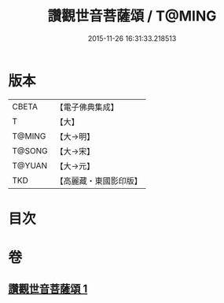 #+TITLE: 讚觀世音菩薩頌 / T@MING
#+DATE: 2015-11-26 16:31:33.218513
* 版本
 |     CBETA|【電子佛典集成】|
 |         T|【大】     |
 |    T@MING|【大→明】   |
 |    T@SONG|【大→宋】   |
 |    T@YUAN|【大→元】   |
 |       TKD|【高麗藏・東國影印版】|

* 目次
* 卷
** [[file:KR6j0251_001.txt][讚觀世音菩薩頌 1]]
